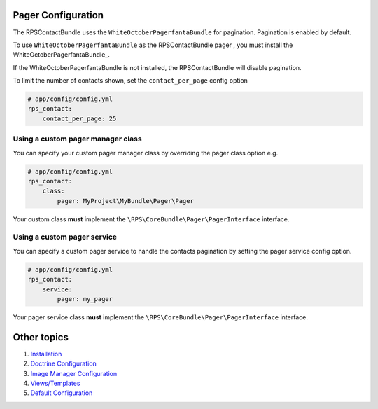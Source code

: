 Pager Configuration
===================

The RPSContactBundle uses the ``WhiteOctoberPagerfantaBundle`` for pagination.
Pagination is enabled by default.

To use ``WhiteOctoberPagerfantaBundle`` as the RPSContactBundle pager ,
you must install the WhiteOctoberPagerfantaBundle_.

If the WhiteOctoberPagerfantaBundle is not installed, the RPSContactBundle will disable pagination.

To limit the number of contacts shown, set the ``contact_per_page`` config option

.. code-block:: yml

    # app/config/config.yml
    rps_contact:
        contact_per_page: 25


Using a custom pager manager class
----------------------------------

You can specify your custom pager manager class by overriding the pager class option e.g.

.. code-block:: yml

    # app/config/config.yml
    rps_contact:
        class:
            pager: MyProject\MyBundle\Pager\Pager

Your custom class **must** implement the ``\RPS\CoreBundle\Pager\PagerInterface`` interface.


Using a custom pager service
----------------------------

You can specify a custom pager service to handle the contacts pagination
by setting the pager service config option.

.. code-block:: yml

    # app/config/config.yml
    rps_contact:
        service:
            pager: my_pager

Your pager service class **must** implement the ``\RPS\CoreBundle\Pager\PagerInterface`` interface.


Other topics
============

#. `Installation`_

#. `Doctrine Configuration`_

#. `Image Manager Configuration`_

#. `Views/Templates`_

#. `Default Configuration`_

.. _WhiteOctoberPagerfantaBundle:: https://github.com/whiteoctober/WhiteOctoberPagerfantaBundle‎

.. _Installation: Resources/doc/index.rst
.. _`Doctrine Configuration`: Resources/doc/doctrine.rst
.. _Image Manager Configuration: Resources/doc/image_manager.rst
.. _`Views/Templates`: Resources/doc/views.rst
.. _`Default Configuration`: Resources/doc/default_configuration.rst
